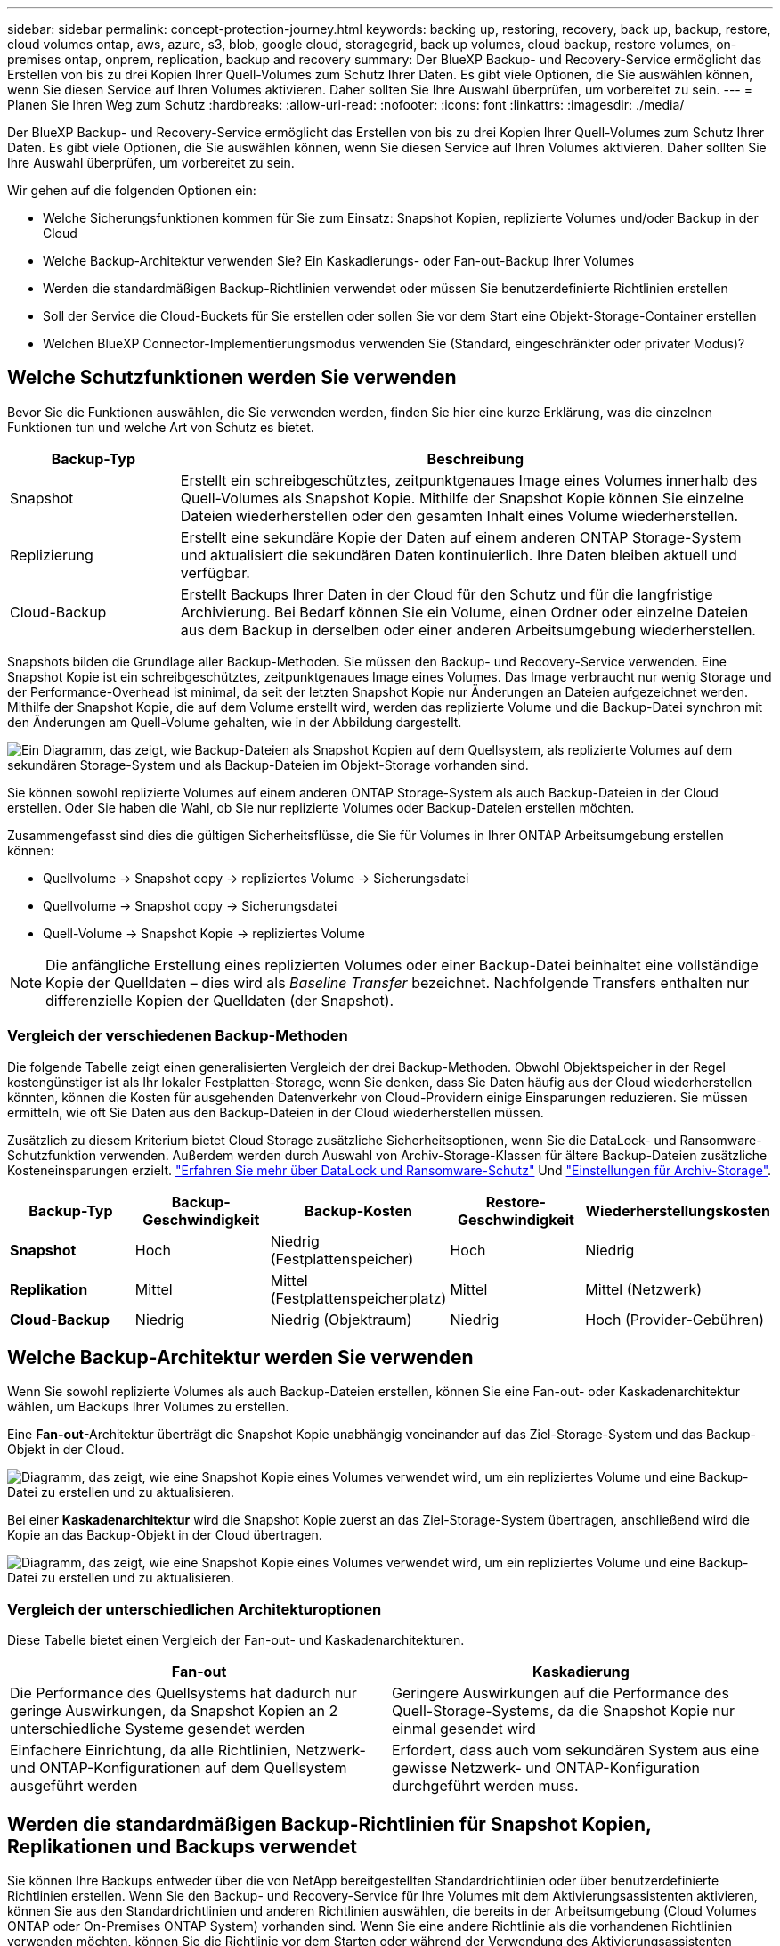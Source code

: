 ---
sidebar: sidebar 
permalink: concept-protection-journey.html 
keywords: backing up, restoring, recovery, back up, backup, restore, cloud volumes ontap, aws, azure, s3, blob, google cloud, storagegrid, back up volumes, cloud backup, restore volumes, on-premises ontap, onprem, replication, backup and recovery 
summary: Der BlueXP Backup- und Recovery-Service ermöglicht das Erstellen von bis zu drei Kopien Ihrer Quell-Volumes zum Schutz Ihrer Daten. Es gibt viele Optionen, die Sie auswählen können, wenn Sie diesen Service auf Ihren Volumes aktivieren. Daher sollten Sie Ihre Auswahl überprüfen, um vorbereitet zu sein. 
---
= Planen Sie Ihren Weg zum Schutz
:hardbreaks:
:allow-uri-read: 
:nofooter: 
:icons: font
:linkattrs: 
:imagesdir: ./media/


[role="lead"]
Der BlueXP Backup- und Recovery-Service ermöglicht das Erstellen von bis zu drei Kopien Ihrer Quell-Volumes zum Schutz Ihrer Daten. Es gibt viele Optionen, die Sie auswählen können, wenn Sie diesen Service auf Ihren Volumes aktivieren. Daher sollten Sie Ihre Auswahl überprüfen, um vorbereitet zu sein.

Wir gehen auf die folgenden Optionen ein:

* Welche Sicherungsfunktionen kommen für Sie zum Einsatz: Snapshot Kopien, replizierte Volumes und/oder Backup in der Cloud
* Welche Backup-Architektur verwenden Sie? Ein Kaskadierungs- oder Fan-out-Backup Ihrer Volumes
* Werden die standardmäßigen Backup-Richtlinien verwendet oder müssen Sie benutzerdefinierte Richtlinien erstellen
* Soll der Service die Cloud-Buckets für Sie erstellen oder sollen Sie vor dem Start eine Objekt-Storage-Container erstellen
* Welchen BlueXP Connector-Implementierungsmodus verwenden Sie (Standard, eingeschränkter oder privater Modus)?




== Welche Schutzfunktionen werden Sie verwenden

Bevor Sie die Funktionen auswählen, die Sie verwenden werden, finden Sie hier eine kurze Erklärung, was die einzelnen Funktionen tun und welche Art von Schutz es bietet.

[cols="20,70"]
|===
| Backup-Typ | Beschreibung 


| Snapshot | Erstellt ein schreibgeschütztes, zeitpunktgenaues Image eines Volumes innerhalb des Quell-Volumes als Snapshot Kopie. Mithilfe der Snapshot Kopie können Sie einzelne Dateien wiederherstellen oder den gesamten Inhalt eines Volume wiederherstellen. 


| Replizierung | Erstellt eine sekundäre Kopie der Daten auf einem anderen ONTAP Storage-System und aktualisiert die sekundären Daten kontinuierlich. Ihre Daten bleiben aktuell und verfügbar. 


| Cloud-Backup | Erstellt Backups Ihrer Daten in der Cloud für den Schutz und für die langfristige Archivierung. Bei Bedarf können Sie ein Volume, einen Ordner oder einzelne Dateien aus dem Backup in derselben oder einer anderen Arbeitsumgebung wiederherstellen. 
|===
Snapshots bilden die Grundlage aller Backup-Methoden. Sie müssen den Backup- und Recovery-Service verwenden. Eine Snapshot Kopie ist ein schreibgeschütztes, zeitpunktgenaues Image eines Volumes. Das Image verbraucht nur wenig Storage und der Performance-Overhead ist minimal, da seit der letzten Snapshot Kopie nur Änderungen an Dateien aufgezeichnet werden. Mithilfe der Snapshot Kopie, die auf dem Volume erstellt wird, werden das replizierte Volume und die Backup-Datei synchron mit den Änderungen am Quell-Volume gehalten, wie in der Abbildung dargestellt.

image:diagram-321-overview.png["Ein Diagramm, das zeigt, wie Backup-Dateien als Snapshot Kopien auf dem Quellsystem, als replizierte Volumes auf dem sekundären Storage-System und als Backup-Dateien im Objekt-Storage vorhanden sind."]

Sie können sowohl replizierte Volumes auf einem anderen ONTAP Storage-System als auch Backup-Dateien in der Cloud erstellen. Oder Sie haben die Wahl, ob Sie nur replizierte Volumes oder Backup-Dateien erstellen möchten.

Zusammengefasst sind dies die gültigen Sicherheitsflüsse, die Sie für Volumes in Ihrer ONTAP Arbeitsumgebung erstellen können:

* Quellvolume -> Snapshot copy -> repliziertes Volume -> Sicherungsdatei
* Quellvolume -> Snapshot copy -> Sicherungsdatei
* Quell-Volume -> Snapshot Kopie -> repliziertes Volume



NOTE: Die anfängliche Erstellung eines replizierten Volumes oder einer Backup-Datei beinhaltet eine vollständige Kopie der Quelldaten – dies wird als _Baseline Transfer_ bezeichnet. Nachfolgende Transfers enthalten nur differenzielle Kopien der Quelldaten (der Snapshot).



=== Vergleich der verschiedenen Backup-Methoden

Die folgende Tabelle zeigt einen generalisierten Vergleich der drei Backup-Methoden. Obwohl Objektspeicher in der Regel kostengünstiger ist als Ihr lokaler Festplatten-Storage, wenn Sie denken, dass Sie Daten häufig aus der Cloud wiederherstellen könnten, können die Kosten für ausgehenden Datenverkehr von Cloud-Providern einige Einsparungen reduzieren. Sie müssen ermitteln, wie oft Sie Daten aus den Backup-Dateien in der Cloud wiederherstellen müssen.

Zusätzlich zu diesem Kriterium bietet Cloud Storage zusätzliche Sicherheitsoptionen, wenn Sie die DataLock- und Ransomware-Schutzfunktion verwenden. Außerdem werden durch Auswahl von Archiv-Storage-Klassen für ältere Backup-Dateien zusätzliche Kosteneinsparungen erzielt. link:concept-cloud-backup-policies.html#datalock-and-ransomware-protection["Erfahren Sie mehr über DataLock und Ransomware-Schutz"] Und link:concept-cloud-backup-policies.html#archival-storage-settings["Einstellungen für Archiv-Storage"].

[cols="18,18,22,18,22"]
|===
| Backup-Typ | Backup-Geschwindigkeit | Backup-Kosten | Restore-Geschwindigkeit | Wiederherstellungskosten 


| *Snapshot* | Hoch | Niedrig (Festplattenspeicher) | Hoch | Niedrig 


| *Replikation* | Mittel | Mittel (Festplattenspeicherplatz) | Mittel | Mittel (Netzwerk) 


| *Cloud-Backup* | Niedrig | Niedrig (Objektraum) | Niedrig | Hoch (Provider-Gebühren) 
|===


== Welche Backup-Architektur werden Sie verwenden

Wenn Sie sowohl replizierte Volumes als auch Backup-Dateien erstellen, können Sie eine Fan-out- oder Kaskadenarchitektur wählen, um Backups Ihrer Volumes zu erstellen.

Eine *Fan-out*-Architektur überträgt die Snapshot Kopie unabhängig voneinander auf das Ziel-Storage-System und das Backup-Objekt in der Cloud.

image:diagram-321-fanout-detailed.png["Diagramm, das zeigt, wie eine Snapshot Kopie eines Volumes verwendet wird, um ein repliziertes Volume und eine Backup-Datei zu erstellen und zu aktualisieren."]

Bei einer *Kaskadenarchitektur* wird die Snapshot Kopie zuerst an das Ziel-Storage-System übertragen, anschließend wird die Kopie an das Backup-Objekt in der Cloud übertragen.

image:diagram-321-cascade-detailed.png["Diagramm, das zeigt, wie eine Snapshot Kopie eines Volumes verwendet wird, um ein repliziertes Volume und eine Backup-Datei zu erstellen und zu aktualisieren."]



=== Vergleich der unterschiedlichen Architekturoptionen

Diese Tabelle bietet einen Vergleich der Fan-out- und Kaskadenarchitekturen.

[cols="50,50"]
|===
| Fan-out | Kaskadierung 


| Die Performance des Quellsystems hat dadurch nur geringe Auswirkungen, da Snapshot Kopien an 2 unterschiedliche Systeme gesendet werden | Geringere Auswirkungen auf die Performance des Quell-Storage-Systems, da die Snapshot Kopie nur einmal gesendet wird 


| Einfachere Einrichtung, da alle Richtlinien, Netzwerk- und ONTAP-Konfigurationen auf dem Quellsystem ausgeführt werden | Erfordert, dass auch vom sekundären System aus eine gewisse Netzwerk- und ONTAP-Konfiguration durchgeführt werden muss. 
|===


== Werden die standardmäßigen Backup-Richtlinien für Snapshot Kopien, Replikationen und Backups verwendet

Sie können Ihre Backups entweder über die von NetApp bereitgestellten Standardrichtlinien oder über benutzerdefinierte Richtlinien erstellen. Wenn Sie den Backup- und Recovery-Service für Ihre Volumes mit dem Aktivierungsassistenten aktivieren, können Sie aus den Standardrichtlinien und anderen Richtlinien auswählen, die bereits in der Arbeitsumgebung (Cloud Volumes ONTAP oder On-Premises ONTAP System) vorhanden sind. Wenn Sie eine andere Richtlinie als die vorhandenen Richtlinien verwenden möchten, können Sie die Richtlinie vor dem Starten oder während der Verwendung des Aktivierungsassistenten erstellen.

* Die Standard-Snapshot-Richtlinie erstellt stündliche, tägliche und wöchentliche Snapshot-Kopien und behält 6 stündliche, 2 tägliche und 2 wöchentliche Snapshot-Kopien bei.
* Die Standard-Replizierungsrichtlinie repliziert tägliche und wöchentliche Snapshot-Kopien und behält 7 tägliche und 52 wöchentliche Snapshot-Kopien bei.
* Die Standard-Backup-Richtlinie repliziert tägliche und wöchentliche Snapshot-Kopien und behält 7 tägliche und 52 wöchentliche Snapshot-Kopien bei.


Wenn Sie benutzerdefinierte Richtlinien für Replizierung oder Backup erstellen, müssen die Richtlinienbeschriftungen (z. B. „täglich“ oder „wöchentlich“) mit den Etiketten der Snapshot-Richtlinien oder replizierten Volumes übereinstimmen und Backup-Dateien werden nicht erstellt.

Sie können benutzerdefinierte Richtlinien mit BlueXP Backup Recovery, System Manager oder der ONTAP Befehlszeilenschnittstelle (CLI) erstellen.

https://docs.netapp.com/us-en/ontap/task_dp_configure_snapshot.html["Erstellen Sie mit System Manager eine Snapshot-Richtlinie"^]
https://docs.netapp.com/us-en/ontap/data-protection/create-snapshot-policy-task.html["Erstellen Sie eine Snapshot-Richtlinie über die ONTAP CLI"^]
https://docs.netapp.com/us-en/ontap/task_dp_create_custom_data_protection_policies.html["Erstellen Sie mit System Manager eine Replikationsrichtlinie"^]
https://docs.netapp.com/us-en/ontap/data-protection/create-custom-replication-policy-concept.html["Erstellen Sie eine Replizierungsrichtlinie mithilfe der ONTAP-CLI"^]
https://docs.netapp.com/us-en/ontap/task_dp_back_up_to_cloud.html#create-a-custom-cloud-backup-policy["Erstellen Sie mit System Manager eine Backup-Richtlinie"^]
https://docs.netapp.com/us-en/ontap-cli-9131/snapmirror-policy-create.html#description["Erstellen Sie eine Backup-Richtlinie mit der ONTAP-CLI"^]

*Hinweis:* Wenn Sie System Manager verwenden, wählen Sie *Asynchronous* als Richtlinientyp für Replikationsrichtlinien aus, und wählen Sie *Asynchronous* und *Backup in der Cloud* für Backup in Objektrichtlinien aus.

In der BlueXP Backup- und Recovery-UI können Sie Richtlinien für Snapshot, Replizierung und Backup in Objekt-Storage erstellen. Siehe Abschnitt für link:task-manage-backups-ontap.html#add-a-new-backup-policy["Hinzufügen einer neuen Backup-Richtlinie"] Entsprechende Details.

Hier sind einige Beispiele für ONTAP CLI-Befehle, die hilfreich sein können, wenn Sie benutzerdefinierte Richtlinien erstellen. Beachten Sie, dass Sie als den _admin_ vServer (Storage-VM) verwenden müssen `<vserver_name>` In diesen Befehlen.

[cols="30,70"]
|===
| Richtlinienbeschreibung | Befehl 


| Einfache Snapshot-Richtlinie | `snapshot policy create -policy WeeklySnapshotPolicy -enabled true -schedule1 weekly -count1 10 -vserver ClusterA -snapmirror-label1 weekly` 


| Einfaches Backup in die Cloud | `snapmirror policy create -policy <policy_name> -transfer-priority normal -vserver <vserver_name> -create-snapshot-on-source false -type vault`
`snapmirror policy add-rule -policy <policy_name> -vserver <vserver_name> -snapmirror-label <snapmirror_label> -keep` 


| Backup in der Cloud mit DataLock und Ransomware-Schutz | `snapmirror policy create -policy CloudBackupService-Enterprise -snapshot-lock-mode enterprise -vserver <vserver_name>`
`snapmirror policy add-rule -policy CloudBackupService-Enterprise -retention-period 30days` 


| Backup in die Cloud mit Archiv-Storage-Klasse | `snapmirror policy create -vserver <vserver_name> -policy <policy_name> -archive-after-days <days> -create-snapshot-on-source false -type vault`
`snapmirror policy add-rule -policy <policy_name> -vserver <vserver_name> -snapmirror-label <snapmirror_label> -keep` 


| Einfache Replizierung auf ein anderes Storage-System | `snapmirror policy create -policy <policy_name> -type async-mirror -vserver <vserver_name>`
`snapmirror policy add-rule -policy <policy_name> -vserver <vserver_name> -snapmirror-label <snapmirror_label> -keep` 
|===

NOTE: Für Backups in der Cloud können nur Vault-Richtlinien verwendet werden.



=== Wo befinden sich meine Richtlinien?

Backup-Richtlinien befinden sich an verschiedenen Standorten, je nachdem, welche Backup-Architektur Sie verwenden möchten: Fan-out oder Kaskadierung. Replikationsrichtlinien und Backup-Richtlinien sind nicht auf dieselbe Weise ausgelegt, da Replikationen zwei ONTAP-Speichersysteme verbinden und Backup to Object einen Speicheranbieter als Ziel verwendet.

Snapshot-Richtlinien befinden sich immer auf dem primären Storage-System.

Replizierungsrichtlinien befinden sich immer auf dem sekundären Storage-System.

Richtlinien für Backups auf Objekten werden auf dem System erstellt, auf dem sich das Quell-Volume befindet. Dies ist der primäre Cluster für Fan-out-Konfigurationen und der sekundäre Cluster für Kaskadenkonfigurationen.

Diese Unterschiede sind in der Tabelle aufgeführt.

[cols="25,25,25,25"]
|===
| Der Netapp Architektur Sind | Snapshot-Richtlinie | Replizierungsrichtlinie | Backup-Richtlinie 


| *Fan-out* | Primär | Sekundär | Primär 


| *Kaskade* | Primär | Sekundär | Sekundär 
|===
Wenn Sie also planen, bei der Nutzung der Kaskadenarchitektur benutzerdefinierte Richtlinien zu erstellen, müssen Sie auf dem sekundären System, auf dem die replizierten Volumes erstellt werden, Replizierungs- und Backup-to-Object-Richtlinien erstellen. Wenn Sie planen, bei der Nutzung der Fan-out-Architektur benutzerdefinierte Richtlinien zu erstellen, müssen Sie auf dem sekundären System, auf dem die replizierten Volumes erstellt werden, die Replizierungsrichtlinien für Backups in Objekten auf dem primären System erstellen.

Wenn Sie die Standardrichtlinien verwenden, die auf allen ONTAP Systemen vorhanden sind, sind alle fertig.



== Möchten Sie Ihren eigenen Objekt-Storage-Container erstellen

Wenn Sie Backup-Dateien im Objektspeicher für eine Arbeitsumgebung erstellen, erstellt der Backup- und Recovery-Service standardmäßig den Container (Bucket oder Storage-Konto) für die Backup-Dateien im von Ihnen konfigurierten Objekt-Storage-Konto. Der AWS- oder GCP-Bucket hat standardmäßig den Namen „netapp-Backup-<uuid>“. Das Azure Blob Storage-Konto trägt die Bezeichnung „netappsausw <uuid>“.

Sie können den Container selbst im Objekt-Provider-Konto erstellen, wenn Sie ein bestimmtes Präfix verwenden oder besondere Eigenschaften zuweisen möchten. Wenn Sie einen eigenen Container erstellen möchten, müssen Sie ihn erstellen, bevor Sie den Aktivierungsassistenten starten. Der Container darf ausschließlich zum Speichern von ONTAP-Volume-Backup-Dateien verwendet werden - er kann nicht für andere Zwecke verwendet werden. Der Assistent für die Backup-Aktivierung erkennt automatisch die bereitgestellten Container für das ausgewählte Konto und die Anmeldeinformationen, sodass Sie das gewünschte Konto auswählen können.

Sie können den Bucket von BlueXP oder von Ihrem Cloud-Provider erstellen.

* https://docs.netapp.com/us-en/bluexp-s3-storage/task-add-s3-bucket.html["Amazon S3 Buckets aus BlueXP erstellen"]
* https://docs.netapp.com/us-en/bluexp-blob-storage/task-add-blob-storage.html["Azure Blob-Storage-Konten aus BlueXP erstellen"]
* https://docs.netapp.com/us-en/bluexp-google-cloud-storage/task-add-gcp-bucket.html["Google Cloud Storage Buckets aus BlueXP erstellen"]


*Hinweis:* derzeit können Sie keine eigenen S3 Buckets verwenden, wenn Sie Backups in StorageGRID-Systemen oder auf ONTAP S3 erstellen.

Wenn Sie ein anderes Bucket-Präfix als „netapp-Backup-xxxxxx“ verwenden möchten, müssen Sie die S3-Berechtigungen für die Connector IAM-Rolle ändern. Weitere Informationen finden Sie in den Themen zum Erstellen von Backups zu AWS S3.



=== Erweiterte Bucket-Einstellungen

Wenn Sie ältere Backup-Dateien in Archiv-Storage verschieben oder DataLock- und Ransomware-Schutz aktivieren möchten, um Ihre Backup-Dateien zu sperren und auf mögliche Ransomware zu scannen, müssen Sie den Container mit bestimmten Konfigurationseinstellungen erstellen:

* Archiv-Storage auf Ihren eigenen Buckets wird derzeit im AWS S3 Storage unterstützt, wenn die Software ONTAP 9.10.1 oder höher auf Ihren Clustern verwendet wird. Standardmäßig werden Backups in der Speicherklasse S3 _Standard_ gestartet. Stellen Sie sicher, dass Sie den Bucket mit den entsprechenden Lebenszyklusregeln erstellen:
+
** Verschieben Sie die Objekte im gesamten Bucket nach 30 Tagen nach S3 _Standard-IA_.
** Verschieben Sie die Objekte mit dem Tag "smc_Push_to_Archive: True" nach _Glacier Flexible Retrieval_ (ehemals S3 Glacier)


* DataLock- und Ransomware-Schutz wird in AWS Storage unterstützt, wenn auf Ihren Clustern Software von ONTAP 9.11.1 oder höher verwendet wird. Azure Storage wird bei Verwendung von ONTAP 9.12.1 oder neuer Software unterstützt.
+
** Bei AWS müssen Sie die Objektsperrung auf dem Bucket aktivieren, indem Sie eine 30-Tage-Aufbewahrungsfrist verwenden.
** Bei Azure müssen Sie die Storage-Klasse mit der Unveränderlichkeit von Versionslevel errichten.






== Welchen BlueXP Connector-Implementierungsmodus verwenden Sie

Wenn Sie Ihren Storage bereits mit BlueXP managen, wurde bereits ein BlueXP Connector installiert. Wenn Sie denselben Connector mit BlueXP Backup und Recovery nutzen möchten, steht Ihnen alles bereit. Wenn Sie einen anderen Connector verwenden müssen, müssen Sie ihn installieren, bevor Sie mit der Backup- und Recovery-Implementierung beginnen.

BlueXP bietet mehrere Implementierungsmodi, die es Ihnen ermöglichen, BlueXP entsprechend Ihren Geschäfts- und Sicherheitsanforderungen zu nutzen. _Standard Mode_ nutzt die BlueXP SaaS-Ebene für die volle Funktionalität. _Restricted Mode_ und _Private Mode_ stehen Unternehmen mit Konnektivitätsbeschränkungen zur Verfügung.

https://docs.netapp.com/us-en/bluexp-setup-admin/concept-modes.html["Weitere Informationen zu den BlueXP Implementierungsmodi"^].
https://www.netapp.tv/details/30567["Sehen Sie sich dieses Video zu den BlueXP Implementierungsmodi an"].



=== Unterstützung für Websites mit voller Internetverbindung

Wenn BlueXP Backup und Recovery an einem Standort mit vollständiger Internetverbindung verwendet wird (auch als „Standardmodus“ oder „SaaS-Modus“ bekannt), können Sie replizierte Volumes auf jedem beliebigen lokalen ONTAP oder Cloud Volumes ONTAP System erstellen, das von BlueXP gemanagt wird. Sie können darüber hinaus Backup-Dateien auf Objekt-Storage von einem der unterstützten Cloud-Provider erstellen. link:concept-ontap-backup-to-cloud.html#supported-backup-destinations["Sehen Sie sich die vollständige Liste der unterstützten Backup-Ziele an"].

Lesen Sie das Thema Backup für den Cloud-Provider, in dem Sie Sicherungsdateien für die Liste der gültigen Connector-Speicherorte erstellen möchten. Es gibt einige Einschränkungen, wenn der Connector manuell auf einem Linux-Rechner installiert oder bei einem bestimmten Cloud-Anbieter bereitgestellt werden muss.

ifdef::aws[]

* link:task-backup-to-s3.html["Backup von Cloud Volumes ONTAP Daten in Amazon S3"]
* link:task-backup-onprem-to-aws.html["Sichern Sie On-Premises-ONTAP-Daten in Amazon S3"]


endif::aws[]

ifdef::azure[]

* link:task-backup-to-azure.html["Backup von Cloud Volumes ONTAP Daten in Azure Blob"]
* link:task-backup-onprem-to-azure.html["Sichern Sie On-Premises-ONTAP-Daten in Azure Blob"]


endif::azure[]

ifdef::gcp[]

* link:task-backup-to-gcp.html["Backup von Cloud Volumes ONTAP Daten in Google Cloud"]
* link:task-backup-onprem-to-gcp.html["Backup von On-Premises-ONTAP-Daten in Google Cloud"]


endif::gcp[]

* link:task-backup-onprem-private-cloud.html["Sichern Sie On-Premises-ONTAP-Daten in StorageGRID"]
* link:task-backup-onprem-to-ontap-s3.html["Sichern Sie On-Premises-ONTAP auf ONTAP S3"]




=== Unterstützung für Websites mit begrenzter Internetverbindung

BlueXP Backup und Recovery können an einem Standort mit eingeschränkter Internet-Konnektivität (auch als „eingeschränkter Modus“ bezeichnet) verwendet werden, um Volume-Daten zu sichern. In diesem Fall müssen Sie den BlueXP Connector in der eingeschränkten Region implementieren.

ifdef::aws[]

* Daten von Cloud Volumes ONTAP Systemen in AWS Geschäftsregionen können in Amazon S3 gesichert werden. Informieren Sie sich darüber link:task-backup-to-s3.html["Backup von Cloud Volumes ONTAP Daten in Amazon S3"].


endif::aws[]

ifdef::azure[]

* Sie können Daten aus Cloud Volumes ONTAP Systemen in Azure kommerzielle Regionen in Azure Blob sichern. Informieren Sie sich darüber link:task-backup-to-azure.html["Backup von Cloud Volumes ONTAP Daten in Azure Blob"].


endif::azure[]



=== Unterstützung für Websites ohne Internetverbindung

BlueXP Backup und Recovery kann an einem Standort ohne Internetverbindung (auch als „privater Modus“ oder „dunkle“ Sites bezeichnet) verwendet werden, um Volume-Daten zu sichern. In diesem Fall müssen Sie den BlueXP Connector auf einem Linux-Host am selben Standort implementieren.

* Sie können Daten von lokalen ONTAP Systemen auf lokalen NetApp StorageGRID Systemen sichern. Informieren Sie sich darüber link:task-backup-onprem-private-cloud.html["Sichern Sie On-Premises-ONTAP-Daten in StorageGRID"] Entsprechende Details.
* Daten können von lokalen ONTAP Systemen auf lokalen ONTAP Systemen oder auf Cloud Volumes ONTAP Systemen gesichert werden, die für S3 Objekt-Storage konfiguriert sind. Informieren Sie sich darüber link:task-backup-onprem-to-ontap-s3.html["Sichern Sie On-Premises-ONTAP-Daten in ONTAP S3"] Entsprechende Details.
Ifdef::aws[]


endif::aws[]

ifdef::azure[]

endif::azure[]
